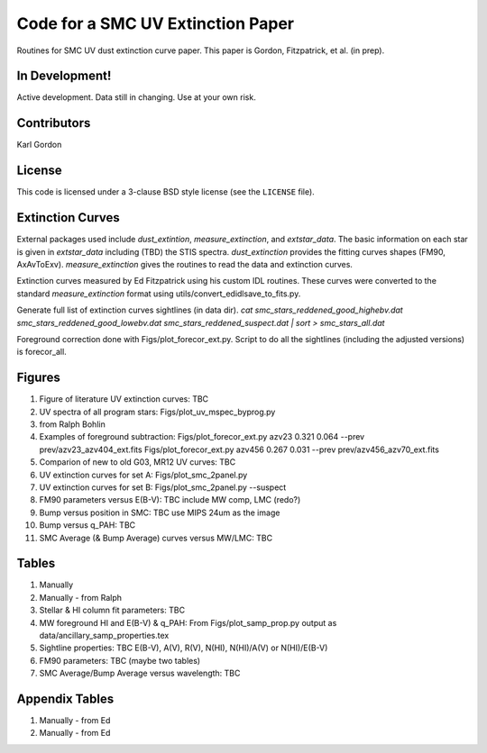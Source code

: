 Code for a SMC UV Extinction Paper
==================================

Routines for SMC UV dust extinction curve paper.
This paper is Gordon, Fitzpatrick, et al. (in prep).

In Development!
---------------

Active development.
Data still in changing.
Use at your own risk.

Contributors
------------
Karl Gordon

License
-------

This code is licensed under a 3-clause BSD style license (see the
``LICENSE`` file).

Extinction Curves
-----------------

External packages used include `dust_extintion`, `measure_extinction`, and
`extstar_data`.  The basic information on each star is given in `extstar_data`
including (TBD) the STIS spectra.  `dust_extinction` provides the
fitting curves shapes (FM90, AxAvToExv).  `measure_extinction` gives the routines
to read the data and extinction curves.

Extinction curves measured by Ed Fitzpatrick using his custom IDL routines.
These curves were converted to the standard `measure_extinction` format using
utils/convert_edidlsave_to_fits.py.

Generate full list of extinction curves sightlines (in data dir).
`cat smc_stars_reddened_good_highebv.dat smc_stars_reddened_good_lowebv.dat smc_stars_reddened_suspect.dat | sort > smc_stars_all.dat`

Foreground correction done with Figs/plot_forecor_ext.py.  Script to do all the
sightlines (including the adjusted versions) is forecor_all.

Figures
-------

1. Figure of literature UV extinction curves: TBC

2. UV spectra of all program stars: Figs/plot_uv_mspec_byprog.py

3. from Ralph Bohlin

4. Examples of foreground subtraction:
   Figs/plot_forecor_ext.py azv23 0.321  0.064 --prev prev/azv23_azv404_ext.fits
   Figs/plot_forecor_ext.py azv456 0.267  0.031 --prev prev/azv456_azv70_ext.fits

5. Comparion of new to old G03, MR12 UV curves: TBC

6. UV extinction curves for set A: Figs/plot_smc_2panel.py

7. UV extinction curves for set B: Figs/plot_smc_2panel.py --suspect

8. FM90 parameters versus E(B-V): TBC
   include MW comp, LMC (redo?)

9. Bump versus position in SMC: TBC
   use MIPS 24um as the image

10. Bump versus q_PAH: TBC

11. SMC Average (& Bump Average) curves versus MW/LMC: TBC 

Tables
------

1. Manually

2. Manually - from Ralph

3. Stellar & HI column fit parameters: TBC

4. MW foreground HI and E(B-V) & q_PAH: From Figs/plot_samp_prop.py
   output as data/ancillary_samp_properties.tex

5. Sightline properties: TBC
   E(B-V), A(V), R(V), N(HI), N(HI)/A(V) or N(HI)/E(B-V)
   
6. FM90 parameters: TBC
   (maybe two tables) 

7. SMC Average/Bump Average versus wavelength: TBC  

Appendix Tables
---------------

1. Manually - from Ed

2. Manually - from Ed

